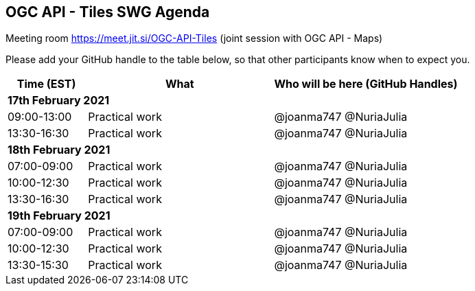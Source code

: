 == OGC API - Tiles SWG Agenda

Meeting room https://meet.jit.si/OGC-API-Tiles (joint session with OGC API - Maps)

Please add your GitHub handle to the table below, so that other participants know when to expect you.

[cols="3,7,7a",options="header",]
|===
|*Time* (EST) |*What* |*Who will be here (GitHub Handles)*
3+|*17th February 2021*
|09:00-13:00 |Practical work| @joanma747 @NuriaJulia
|13:30-16:30 |Practical work| @joanma747 @NuriaJulia
3+|*18th February 2021*
|07:00-09:00 |Practical work| @joanma747 @NuriaJulia
|10:00-12:30 |Practical work| @joanma747 @NuriaJulia
|13:30-16:30 |Practical work| @joanma747 @NuriaJulia
3+|*19th February 2021*
|07:00-09:00 |Practical work| @joanma747 @NuriaJulia
|10:00-12:30 |Practical work| @joanma747 @NuriaJulia
|13:30-15:30 |Practical work| @joanma747 @NuriaJulia
|===
